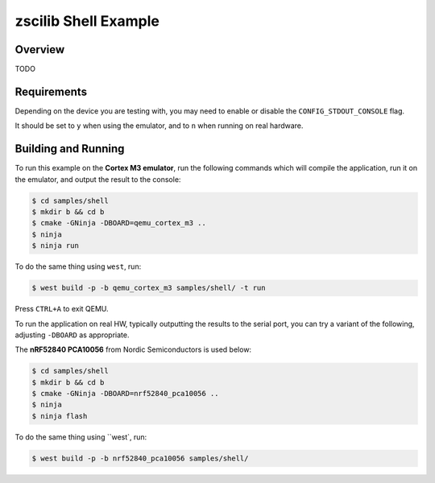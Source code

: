 .. _zclr-shell-sample:

zscilib Shell Example
#####################

Overview
********

TODO

Requirements
************

Depending on the device you are testing with, you may need to enable or
disable the ``CONFIG_STDOUT_CONSOLE`` flag.

It should be set to ``y`` when using the emulator, and to ``n`` when running on
real hardware.

Building and Running
********************

To run this example on the **Cortex M3 emulator**, run the following commands
which will compile the application, run it on the emulator, and output
the result to the console:

.. code-block:: console

    $ cd samples/shell
    $ mkdir b && cd b
    $ cmake -GNinja -DBOARD=qemu_cortex_m3 ..
    $ ninja
    $ ninja run

To do the same thing using ``west``, run:

.. code-block:: console

   $ west build -p -b qemu_cortex_m3 samples/shell/ -t run

Press ``CTRL+A`` to exit QEMU.

To run the application on real HW, typically outputting the results to the
serial port, you can try a variant of the following, adjusting ``-DBOARD``
as appropriate.

The **nRF52840 PCA10056** from Nordic Semiconductors is used below:

.. code-block:: console

    $ cd samples/shell
    $ mkdir b && cd b
    $ cmake -GNinja -DBOARD=nrf52840_pca10056 ..
    $ ninja
    $ ninja flash

To do the same thing using ``west`, run:

.. code-block:: console

   $ west build -p -b nrf52840_pca10056 samples/shell/

